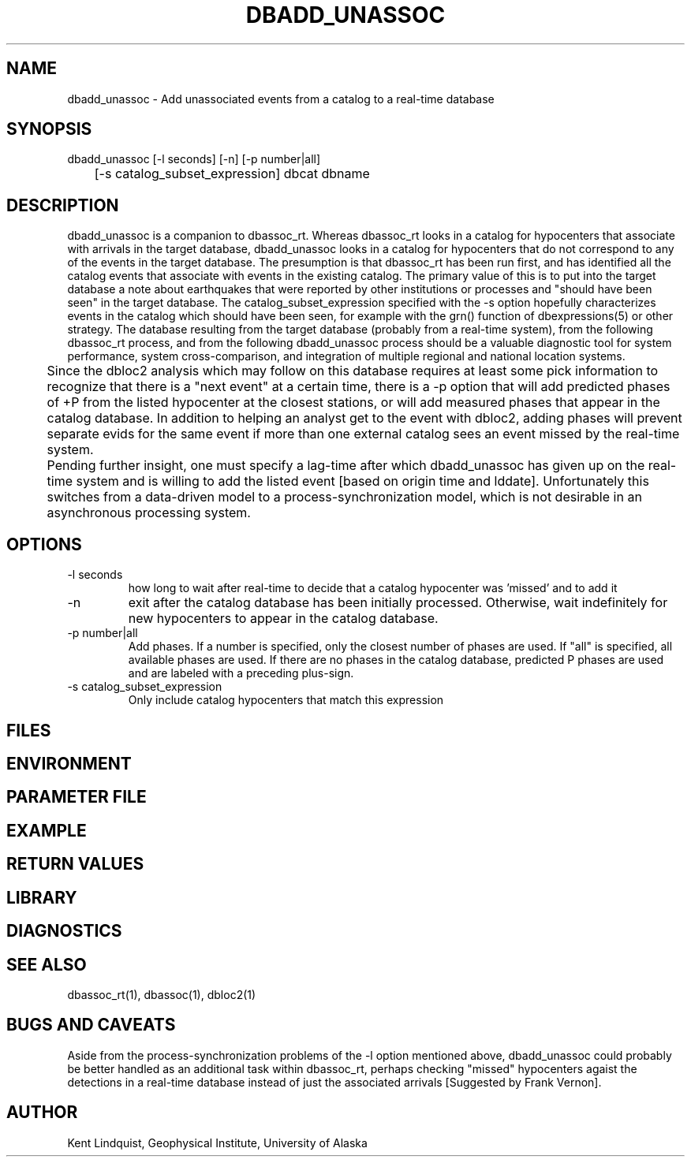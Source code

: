 .TH DBADD_UNASSOC 1 "$Date$"
.SH NAME
dbadd_unassoc \- Add unassociated events from a catalog to a real-time database
.SH SYNOPSIS
.nf
dbadd_unassoc [-l seconds] [-n] [-p number|all] 
	[-s catalog_subset_expression] dbcat dbname
.fi
.SH DESCRIPTION
dbadd_unassoc is a companion to dbassoc_rt. Whereas dbassoc_rt looks in a catalog
for hypocenters that associate with arrivals in the target database, dbadd_unassoc
looks in a catalog for hypocenters that do not correspond to any of the events 
in the target database. The presumption is that dbassoc_rt has been run first, and 
has identified all the catalog events that associate with events in the existing 
catalog. The primary value of this is to put into the target database a note about
earthquakes that were reported by other institutions or processes and "should 
have been seen" in the target database. The catalog_subset_expression specified
with the -s option hopefully characterizes events in the catalog which should 
have been seen, for example with the grn() function of dbexpressions(5) or other 
strategy. The database resulting from the target database (probably from a 
real-time system), from the following dbassoc_rt process, and from the following 
dbadd_unassoc process should be a valuable diagnostic tool for system performance, 
system cross-comparison, and integration of multiple regional and national 
location systems. 


	Since the dbloc2 analysis which may follow on this database requires 
at least some pick information to recognize that there is a "next event" at a 
certain time, there is a -p option that will add predicted 
phases of +P from the listed hypocenter at the closest stations, or will add 
measured phases that appear in the catalog database.  In addition to helping 
an analyst get to the event with dbloc2, adding phases will 
prevent separate evids for the same event if more than one external catalog 
sees an event missed by the real-time system.

	Pending further insight, one must specify a lag-time after which 
dbadd_unassoc has given up on the real-time system and is willing to add the 
listed event [based on origin time and lddate]. Unfortunately this switches
from a data-driven model to a process-synchronization model, which is not
desirable in an asynchronous processing system. 
.SH OPTIONS
.IP "-l seconds"
how long to wait after real-time to decide that a catalog hypocenter
was 'missed' and to add it

.IP -n 
exit after the catalog database has been initially processed. Otherwise, 
wait indefinitely for new hypocenters to appear in the catalog database. 

.IP "-p number|all"
Add phases. If a number is specified, only the closest number of 
phases are used. If "all" is specified, all available phases are used. If there
are no phases in the catalog database, predicted P phases are used and are labeled with a preceding plus-sign. 

.IP "-s catalog_subset_expression"
Only include catalog hypocenters that match this expression

.SH FILES
.SH ENVIRONMENT
.SH PARAMETER FILE
.SH EXAMPLE
.ft CW
.RS .2i
.RE
.ft R
.SH RETURN VALUES
.SH LIBRARY
.SH DIAGNOSTICS
.SH "SEE ALSO"
.nf
dbassoc_rt(1), dbassoc(1), dbloc2(1)
.fi
.SH "BUGS AND CAVEATS"
Aside from the process-synchronization problems of the -l option mentioned 
above, dbadd_unassoc could probably be better handled as an additional task
within dbassoc_rt, perhaps checking "missed" hypocenters agaist the detections 
in a real-time database instead of just the associated arrivals [Suggested 
by Frank Vernon].

.SH AUTHOR
Kent Lindquist, Geophysical Institute, University of Alaska
.\" $Id$
